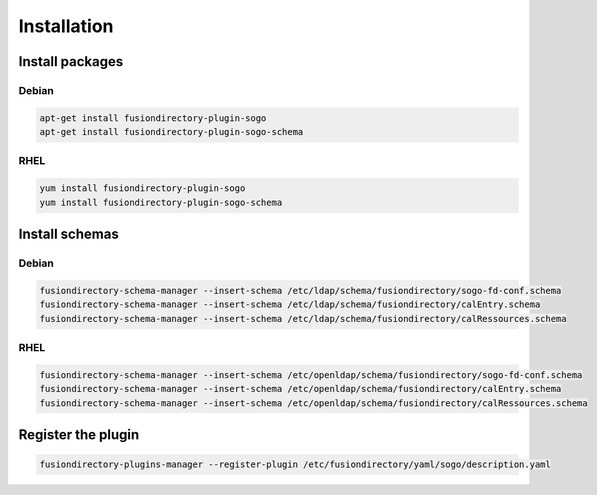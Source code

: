 Installation
============

Install packages
----------------

Debian
^^^^^^

.. code-block:: bash

   apt-get install fusiondirectory-plugin-sogo
   apt-get install fusiondirectory-plugin-sogo-schema

RHEL
^^^^

.. code-block:: bash

   yum install fusiondirectory-plugin-sogo
   yum install fusiondirectory-plugin-sogo-schema

Install schemas
---------------

Debian
^^^^^^

.. code-block:: bash

   fusiondirectory-schema-manager --insert-schema /etc/ldap/schema/fusiondirectory/sogo-fd-conf.schema
   fusiondirectory-schema-manager --insert-schema /etc/ldap/schema/fusiondirectory/calEntry.schema
   fusiondirectory-schema-manager --insert-schema /etc/ldap/schema/fusiondirectory/calRessources.schema

RHEL
^^^^

.. code-block:: bash

   fusiondirectory-schema-manager --insert-schema /etc/openldap/schema/fusiondirectory/sogo-fd-conf.schema
   fusiondirectory-schema-manager --insert-schema /etc/openldap/schema/fusiondirectory/calEntry.schema
   fusiondirectory-schema-manager --insert-schema /etc/openldap/schema/fusiondirectory/calRessources.schema

Register the plugin
-------------------

.. code-block:: bash
 
   fusiondirectory-plugins-manager --register-plugin /etc/fusiondirectory/yaml/sogo/description.yaml
